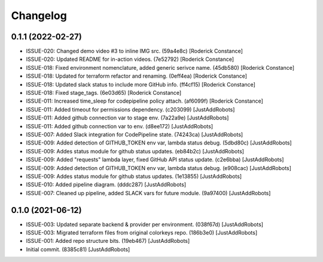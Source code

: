 Changelog
=========

0.1.1 (2022-02-27)
------------------
- ISSUE-020: Changed demo video #3 to inline IMG src. (59a4e8c) [Roderick Constance]
- ISSUE-020: Updated README for in-action videos. (7e52792) [Roderick Constance]
- ISSUE-018: Fixed environment nomenclature, added generic serivce name. (45db580) [Roderick Constance]
- ISSUE-018: Updated for terraform refactor and renaming. (0eff4ea) [Roderick Constance]
- ISSUE-018: Updated slack status to include more GitHub info. (ff4cf15) [Roderick Constance]
- ISSUE-018: Fixed stage_tags. (6e03d65) [Roderick Constance]
- ISSUE-011: Increased time_sleep for codepipeline policy attach. (af6099f) [Roderick Constance]
- ISSUE-011: Added timeout for permissions dependency. (c203099) [JustAddRobots]
- ISSUE-011: Added github connection var to stage env. (7a22a9e) [JustAddRobots]
- ISSUE-011: Added github connection var to env. (d8ee172) [JustAddRobots]
- ISSUE-007: Added Slack integration for CodePipeline state. (74243ca) [JustAddRobots]
- ISSUE-009: Added detection of GITHUB_TOKEN env var, lambda status debug. (5dbd80c) [JustAddRobots]
- ISSUE-009: Addes status module for github status updates. (eb84b2c) [JustAddRobots]
- ISSUE-009: Added "requests" lambda layer, fixed GitHub API status update. (c2e6bba) [JustAddRobots]
- ISSUE-009: Added detection of GITHUB_TOKEN env var, lambda status debug. (e908cac) [JustAddRobots]
- ISSUE-009: Addes status module for github status updates. (1e13855) [JustAddRobots]
- ISSUE-010: Added pipeline diagram. (dddc287) [JustAddRobots]
- ISSUE-007: Cleaned up pipeline, added SLACK vars for future module. (9a97400) [JustAddRobots]

0.1.0 (2021-06-12)
------------------
- ISSUE-003: Updated separate backend & provider per environment. (038f67d) [JustAddRobots]
- ISSUE-003: Migrated terraform files from original colorkeys repo. (186b3e0) [JustAddRobots]
- ISSUE-001: Added repo structure bits. (19eb467) [JustAddRobots]
- Initial commit. (8385c81) [JustAddRobots]
